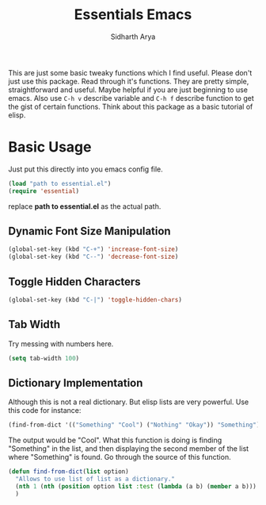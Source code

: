 #+TITLE: Essentials Emacs
#+AUTHOR: Sidharth Arya 
#+OPTIONS: toc:nil

This are just some basic tweaky functions which I find useful. Please don't just use this package. Read through it's functions. They are pretty simple, straightforward and useful. Maybe helpful if you are just beginning to use emacs. Also use ~C-h v~ describe variable and ~C-h f~ describe function to get the gist of certain functions.
Think about this package as a basic tutorial of elisp.

#+TOC: headlines 1

* Basic Usage
Just put this directly into you emacs config file.
#+BEGIN_SRC emacs-lisp
(load "path to essential.el")
(require 'essential)
#+END_SRC
replace *path to essential.el* as the actual path.

** Dynamic Font Size Manipulation
#+BEGIN_SRC emacs-lisp
(global-set-key (kbd "C-+") 'increase-font-size)
(global-set-key (kbd "C--") 'decrease-font-size)
#+END_SRC
** Toggle Hidden Characters
#+BEGIN_SRC emacs-lisp
(global-set-key (kbd "C-|") 'toggle-hidden-chars)
#+END_SRC
** Tab Width
Try messing with numbers here.
#+BEGIN_SRC emacs-lisp
(setq tab-width 100)
#+END_SRC
** Dictionary Implementation
Although this is not a real dictionary. But elisp lists are very powerful.
Use this code for instance:

#+BEGIN_SRC emacs-lisp
(find-from-dict '(("Something" "Cool") ("Nothing" "Okay")) "Something")
#+END_SRC
The output would be "Cool". What this function is doing is finding "Something" in the list, and then displaying the second member of the list where "Something" is found.
Go through the source of this function.
#+BEGIN_SRC emacs-lisp
(defun find-from-dict(list option)
  "Allows to use list of list as a dictionary."
  (nth 1 (nth (position option list :test (lambda (a b) (member a b))) list))
  )
#+END_SRC
